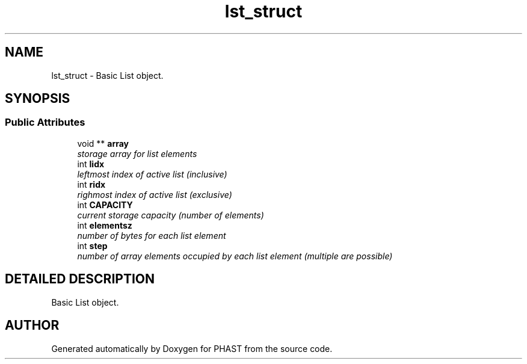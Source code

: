 .TH "lst_struct" 3 "24 Jun 2005" "PHAST" \" -*- nroff -*-
.ad l
.nh
.SH NAME
lst_struct \- Basic List object. 
.SH SYNOPSIS
.br
.PP
.SS "Public Attributes"

.in +1c
.ti -1c
.RI "void ** \fBarray\fP"
.br
.RI "\fIstorage array for list elements\fP"
.ti -1c
.RI "int \fBlidx\fP"
.br
.RI "\fIleftmost index of active list (inclusive)\fP"
.ti -1c
.RI "int \fBridx\fP"
.br
.RI "\fIrighmost index of active list (exclusive)\fP"
.ti -1c
.RI "int \fBCAPACITY\fP"
.br
.RI "\fIcurrent storage capacity (number of elements)\fP"
.ti -1c
.RI "int \fBelementsz\fP"
.br
.RI "\fInumber of bytes for each list element\fP"
.ti -1c
.RI "int \fBstep\fP"
.br
.RI "\fInumber of array elements occupied by each list element (multiple are possible)\fP"
.in -1c
.SH "DETAILED DESCRIPTION"
.PP 
Basic List object.
.PP


.SH "AUTHOR"
.PP 
Generated automatically by Doxygen for PHAST from the source code.
